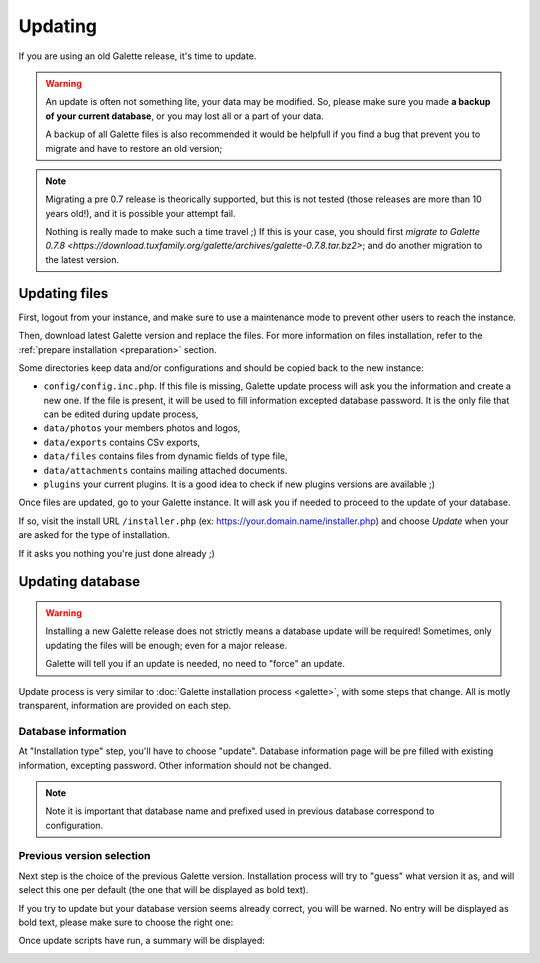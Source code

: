 .. _update:

********
Updating
********

If you are using an old Galette release, it's time to update.

.. warning::

   An update is often not something lite, your data may be modified. So, please make sure you made **a backup of your current database**, or you may lost all or a part of your data.

   A backup of all Galette files is also recommended it would be helpfull if you find a bug that prevent you to migrate and have to restore an old version;

.. note::

   Migrating a pre 0.7 release is theorically supported, but this is not tested (those releases are more than 10 years old!), and it is possible your attempt fail.

   Nothing is really made to make such a time travel ;) If this is your case, you should first `migrate to Galette 0.7.8 <https://download.tuxfamily.org/galette/archives/galette-0.7.8.tar.bz2>`; and do another migration to the latest version.

Updating files
==============

First, logout from your instance, and make sure to use a maintenance mode to prevent other users to reach the instance.

Then, download latest Galette version and replace the files. For more information on files installation, refer to the :ref:`prepare installation <preparation>` section.

Some directories keep data and/or configurations and should be copied back to the new instance:

* ``config/config.inc.php``. If this file is missing, Galette update process will ask you the information and create a new one. If the file is present, it will be used to fill information excepted database password. It is the only file that can be edited during update process,
* ``data/photos`` your members photos and logos,
* ``data/exports`` contains CSv exports,
* ``data/files`` contains files from dynamic fields of type file,
* ``data/attachments`` contains mailing attached documents.
* ``plugins`` your current plugins. It is a good idea to check if new plugins versions are available ;)

Once files are updated, go to your Galette instance. It will ask you if needed to proceed to the update of your database.

If so, visit the install URL ``/installer.php`` (ex: https://your.domain.name/installer.php) and choose *Update* when your are asked for the type of installation.

If it asks you nothing you're just done already ;)


Updating database
=================

.. warning::

   Installing a new Galette release does not strictly means a database update will be required! Sometimes, only updating the files will be enough; even for a major release.

   Galette will tell you if an update is needed, no need to "force" an update.

Update process is very similar to :doc:`Galette installation process <galette>`, with some steps that change. All is motly transparent, information are provided on each step.

Database information
---------------------

At "Installation type" step, you'll have to choose "update". Database information page will be pre filled with existing information, excepting password. Other information should not be changed.

.. note::

   Note it is important that database name and prefixed used in previous database correspond to configuration.

Previous version selection
--------------------------

Next step is the choice of the previous Galette version. Installation process will try to "guess" what version it as, and will select this one per default (the one that will be displayed as bold text).

.. image:: ../_styles/static/images/installation/5_update_version_select.png
   :scale: 70%
   :align: center

If you try to update but your database version seems already correct, you will be warned. No entry will be displayed as bold text, please make sure to choose the right one:

.. image:: ../_styles/static/images/installation/5bis_already_updated.png
   :scale: 70%
   :align: center

Once update scripts have run, a summary will be displayed:

.. image:: ../_styles/static/images/installation/5ter_update_success.png
   :scale: 70%
   :align: center
